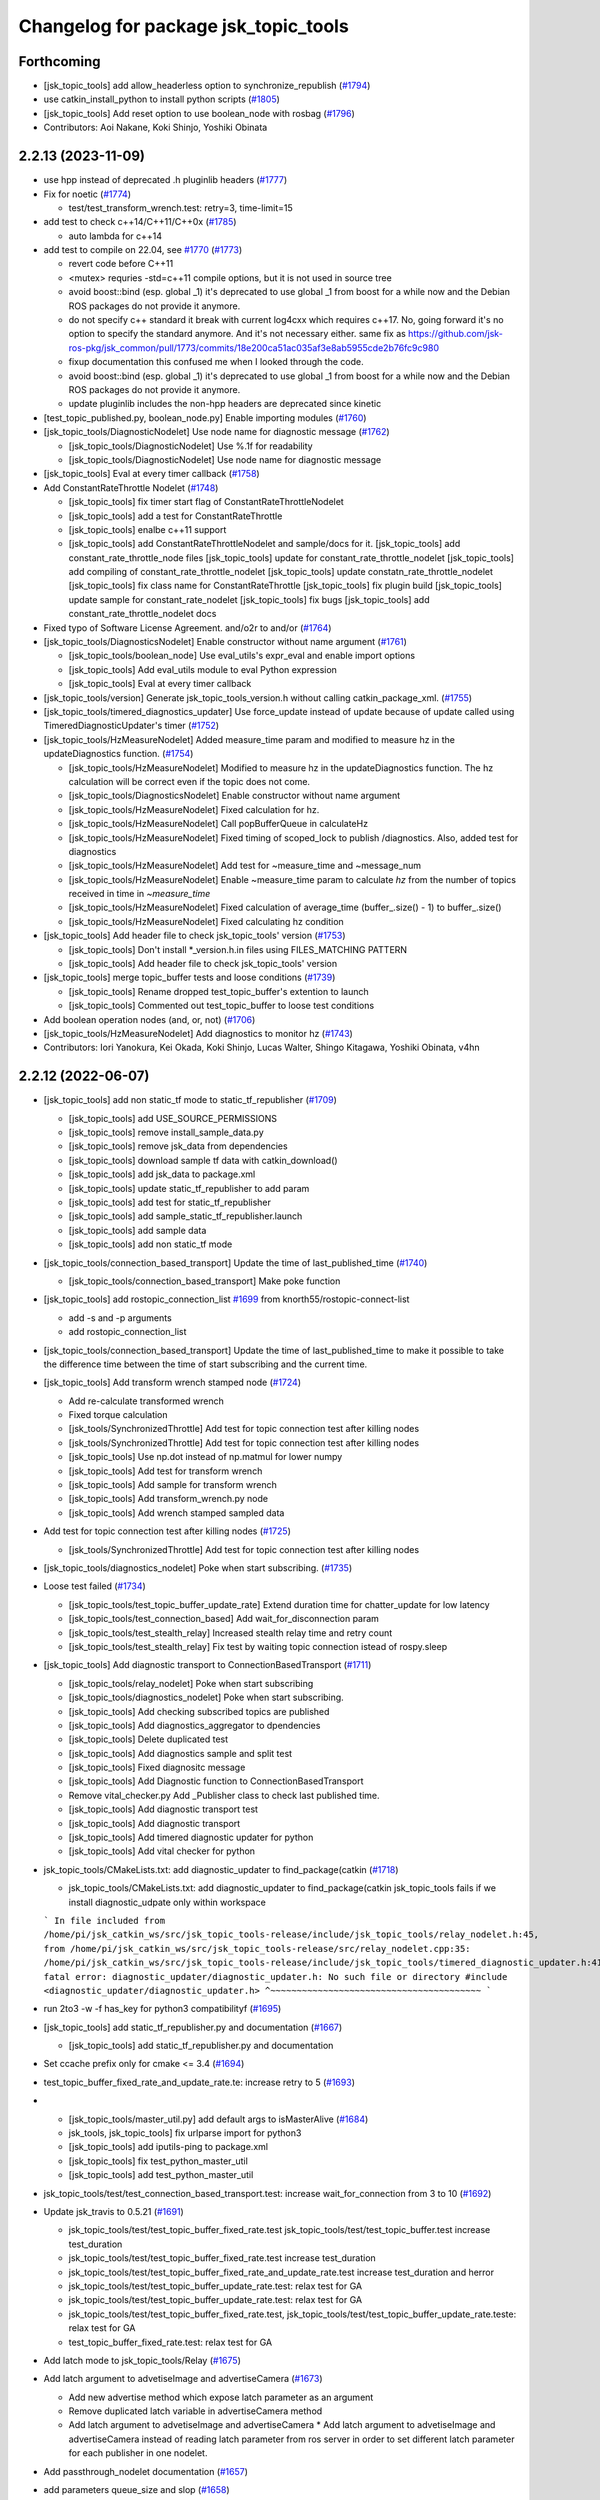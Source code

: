 ^^^^^^^^^^^^^^^^^^^^^^^^^^^^^^^^^^^^^
Changelog for package jsk_topic_tools
^^^^^^^^^^^^^^^^^^^^^^^^^^^^^^^^^^^^^

Forthcoming
-----------
* [jsk_topic_tools] add allow_headerless option to synchronize_republish (`#1794 <https://github.com/jsk-ros-pkg/jsk_common/issues/1794>`_)
* use catkin_install_python to install python scripts (`#1805 <https://github.com/jsk-ros-pkg/jsk_common/issues/1805>`_)
* [jsk_topic_tools] Add reset option to use boolean_node with rosbag (`#1796 <https://github.com/jsk-ros-pkg/jsk_common/issues/1796>`_)

* Contributors: Aoi Nakane, Koki Shinjo, Yoshiki Obinata

2.2.13 (2023-11-09)
-------------------
* use hpp instead of deprecated .h pluginlib headers (`#1777 <https://github.com/jsk-ros-pkg/jsk_common/issues/1777>`_)
* Fix for noetic (`#1774 <https://github.com/jsk-ros-pkg/jsk_common/issues/1774>`_)

  * test/test_transform_wrench.test: retry=3, time-limit=15

* add test to check c++14/C++11/C++0x (`#1785 <https://github.com/jsk-ros-pkg/jsk_common/issues/1785>`_)

  * auto lambda for c++14

* add test to compile on 22.04, see `#1770 <https://github.com/jsk-ros-pkg/jsk_common/issues/1770>`_ (`#1773 <https://github.com/jsk-ros-pkg/jsk_common/issues/1773>`_)

  * revert code before C++11
  * <mutex> requries -std=c++11 compile options, but it is not used in source tree
  * avoid boost::bind (esp. global _1)
    it's deprecated to use global _1 from boost for a while now
    and the Debian ROS packages do not provide it anymore.
  * do not specify c++ standard
    it break with current log4cxx which requires c++17.
    No, going forward it's no option to specify the standard anymore.
    And it's not necessary either.
    same fix as https://github.com/jsk-ros-pkg/jsk_common/pull/1773/commits/18e200ca51ac035af3e8ab5955cde2b76fc9c980
  * fixup documentation
    this confused me when I looked through the code.
  * avoid boost::bind (esp. global _1)
    it's deprecated to use global _1 from boost for a while now
    and the Debian ROS packages do not provide it anymore.
  * update pluginlib includes
    the non-hpp headers are deprecated since kinetic

* [test_topic_published.py, boolean_node.py] Enable importing modules (`#1760 <https://github.com/jsk-ros-pkg/jsk_common/issues/1760>`_)
* [jsk_topic_tools/DiagnosticNodelet] Use node name for diagnostic message (`#1762 <https://github.com/jsk-ros-pkg/jsk_common/issues/1762>`_)

  * [jsk_topic_tools/DiagnosticNodelet] Use %.1f for readability
  * [jsk_topic_tools/DiagnosticNodelet] Use node name for diagnostic message

* [jsk_topic_tools] Eval at every timer callback (`#1758 <https://github.com/jsk-ros-pkg/jsk_common/issues/1758>`_)
* Add ConstantRateThrottle Nodelet (`#1748 <https://github.com/jsk-ros-pkg/jsk_common/issues/1748>`_)

  * [jsk_topic_tools] fix timer start flag of ConstantRateThrottleNodelet
  * [jsk_topic_tools] add a test for ConstantRateThrottle
  * [jsk_topic_tools] enalbe c++11 support
  * [jsk_topic_tools] add ConstantRateThrottleNodelet and sample/docs for it.
    [jsk_topic_tools] add constant_rate_throttle_node files
    [jsk_topic_tools] update for constant_rate_throttle_nodelet
    [jsk_topic_tools] add compiling of constant_rate_throttle_nodelet
    [jsk_topic_tools] update constatn_rate_throttle_nodelet
    [jsk_topic_tools] fix class name for ConstantRateThrottle
    [jsk_topic_tools] fix plugin build
    [jsk_topic_tools] update sample for constant_rate_nodelet
    [jsk_topic_tools] fix bugs
    [jsk_topic_tools] add constant_rate_throttle_nodelet docs

* Fixed typo of Software License Agreement. and/o2r to and/or (`#1764 <https://github.com/jsk-ros-pkg/jsk_common/issues/1764>`_)
* [jsk_topic_tools/DiagnosticsNodelet] Enable constructor without name argument (`#1761 <https://github.com/jsk-ros-pkg/jsk_common/issues/1761>`_)

  * [jsk_topic_tools/boolean_node] Use eval_utils's expr_eval and enable import options
  * [jsk_topic_tools] Add eval_utils module to eval Python expression
  * [jsk_topic_tools] Eval at every timer callback

* [jsk_topic_tools/version] Generate jsk_topic_tools_version.h without calling catkin_package_xml. (`#1755 <https://github.com/jsk-ros-pkg/jsk_common/issues/1755>`_)
* [jsk_topic_tools/timered_diagnostics_updater] Use force_update instead of update because of update called using TimeredDiagnosticUpdater's timer (`#1752 <https://github.com/jsk-ros-pkg/jsk_common/issues/1752>`_)

* [jsk_topic_tools/HzMeasureNodelet] Added measure_time param and modified to measure hz in the updateDiagnostics function. (`#1754 <https://github.com/jsk-ros-pkg/jsk_common/issues/1754>`_)

  * [jsk_topic_tools/HzMeasureNodelet] Modified to measure hz in the updateDiagnostics function.
    The hz calculation will be correct even if the topic does not come.
  * [jsk_topic_tools/DiagnosticsNodelet] Enable constructor without name argument
  * [jsk_topic_tools/HzMeasureNodelet] Fixed calculation for hz.
  * [jsk_topic_tools/HzMeasureNodelet] Call popBufferQueue in calculateHz
  * [jsk_topic_tools/HzMeasureNodelet] Fixed timing of scoped_lock to publish /diagnostics. Also, added test for diagnostics
  * [jsk_topic_tools/HzMeasureNodelet] Add test for ~measure_time and ~message_num
  * [jsk_topic_tools/HzMeasureNodelet] Enable ~measure_time param to calculate `hz` from the number of topics received in time in `~measure_time`
  * [jsk_topic_tools/HzMeasureNodelet] Fixed calculation of average_time (buffer\_.size() - 1) to buffer\_.size()
  * [jsk_topic_tools/HzMeasureNodelet] Fixed calculating hz condition

* [jsk_topic_tools] Add header file to check jsk_topic_tools' version (`#1753 <https://github.com/jsk-ros-pkg/jsk_common/issues/1753>`_)

  * [jsk_topic_tools] Don't install *_version.h.in files using FILES_MATCHING PATTERN
  * [jsk_topic_tools] Add header file to check jsk_topic_tools' version

* [jsk_topic_tools] merge topic_buffer tests and loose conditions (`#1739 <https://github.com/jsk-ros-pkg/jsk_common/issues/1739>`_)

  * [jsk_topic_tools] Rename dropped test_topic_buffer's extention to launch
  * [jsk_topic_tools] Commented out test_topic_buffer to loose test conditions

* Add boolean operation nodes (and, or, not) (`#1706 <https://github.com/jsk-ros-pkg/jsk_common/issues/1706>`_)
* [jsk_topic_tools/HzMeasureNodelet] Add diagnostics to monitor hz (`#1743 <https://github.com/jsk-ros-pkg/jsk_common/issues/1743>`_)

* Contributors: Iori Yanokura, Kei Okada, Koki Shinjo, Lucas Walter, Shingo Kitagawa, Yoshiki Obinata, v4hn

2.2.12 (2022-06-07)
-------------------
* [jsk_topic_tools] add non static_tf mode to static_tf_republisher (`#1709 <https://github.com/jsk-ros-pkg/jsk_common/issues/1709>`_)

  * [jsk_topic_tools] add USE_SOURCE_PERMISSIONS
  * [jsk_topic_tools] remove install_sample_data.py
  * [jsk_topic_tools] remove jsk_data from dependencies
  * [jsk_topic_tools] download sample tf data with catkin_download()
  * [jsk_topic_tools] add jsk_data to package.xml
  * [jsk_topic_tools] update static_tf_republisher to add param
  * [jsk_topic_tools] add test for static_tf_republisher
  * [jsk_topic_tools] add sample_static_tf_republisher.launch
  * [jsk_topic_tools] add sample data
  * [jsk_topic_tools] add non static_tf mode

* [jsk_topic_tools/connection_based_transport] Update the time of last_published_time (`#1740 <https://github.com/jsk-ros-pkg/jsk_common/issues/1740>`_)

  * [jsk_topic_tools/connection_based_transport] Make poke function

* [jsk_topic_tools] add rostopic_connection_list `#1699 <https://github.com/jsk-ros-pkg/jsk_common/issues/1699>`_ from knorth55/rostopic-connect-list

  * add -s and -p arguments
  * add rostopic_connection_list

* [jsk_topic_tools/connection_based_transport] Update the time of last_published_time to make it possible to take the difference time between the time of start subscribing and the current time.

* [jsk_topic_tools] Add transform wrench stamped node (`#1724 <https://github.com/jsk-ros-pkg/jsk_common/issues/1724>`_)

  * Add re-calculate transformed wrench
  * Fixed torque calculation
  * [jsk_tools/SynchronizedThrottle] Add test for topic connection test after killing nodes
  * [jsk_tools/SynchronizedThrottle] Add test for topic connection test after killing nodes
  * [jsk_topic_tools] Use np.dot instead of np.matmul for lower numpy
  * [jsk_topic_tools] Add test for transform wrench
  * [jsk_topic_tools] Add sample for transform wrench
  * [jsk_topic_tools] Add transform_wrench.py node
  * [jsk_topic_tools] Add wrench stamped sampled data

* Add test for topic connection test after killing nodes (`#1725 <https://github.com/jsk-ros-pkg/jsk_common/issues/1725>`_)

  * [jsk_tools/SynchronizedThrottle] Add test for topic connection test after killing nodes

* [jsk_topic_tools/diagnostics_nodelet] Poke when start subscribing. (`#1735 <https://github.com/jsk-ros-pkg/jsk_common/issues/1735>`_)

* Loose test failed (`#1734 <https://github.com/jsk-ros-pkg/jsk_common/issues/1734>`_)

  * [jsk_topic_tools/test_topic_buffer_update_rate] Extend duration time for chatter_update for low latency
  * [jsk_topic_tools/test_connection_based] Add wait_for_disconnection param
  * [jsk_topic_tools/test_stealth_relay] Increased stealth relay time and retry count
  * [jsk_topic_tools/test_stealth_relay] Fix test by waiting topic connection istead of rospy.sleep

* [jsk_topic_tools] Add diagnostic transport to ConnectionBasedTransport (`#1711 <https://github.com/jsk-ros-pkg/jsk_common/issues/1711>`_)

  * [jsk_topic_tools/relay_nodelet] Poke when start subscribing
  * [jsk_topic_tools/diagnostics_nodelet] Poke when start subscribing.
  * [jsk_topic_tools] Add checking subscribed topics are published
  * [jsk_topic_tools] Add diagnostics_aggregator to dpendencies
  * [jsk_topic_tools] Delete duplicated test
  * [jsk_topic_tools] Add diagnostics sample and split test
  * [jsk_topic_tools] Fixed diagnositc message
  * [jsk_topic_tools] Add Diagnostic function to  ConnectionBasedTransport
  * Remove vital_checker.py Add _Publisher class to check last published time.
  * [jsk_topic_tools] Add diagnostic transport test
  * [jsk_topic_tools] Add diagnostic transport
  * [jsk_topic_tools] Add timered diagnostic updater for python
  * [jsk_topic_tools] Add vital checker for python

* jsk_topic_tools/CMakeLists.txt: add diagnostic_updater to find_package(catkin (`#1718 <https://github.com/jsk-ros-pkg/jsk_common/issues/1718>`_)

  * jsk_topic_tools/CMakeLists.txt: add diagnostic_updater to find_package(catkin
    jsk_topic_tools fails if we install diagnostic_udpate only within workspace
  ```
  In file included from /home/pi/jsk_catkin_ws/src/jsk_topic_tools-release/include/jsk_topic_tools/relay_nodelet.h:45,
  from /home/pi/jsk_catkin_ws/src/jsk_topic_tools-release/src/relay_nodelet.cpp:35:
  /home/pi/jsk_catkin_ws/src/jsk_topic_tools-release/include/jsk_topic_tools/timered_diagnostic_updater.h:41:10: fatal error: diagnostic_updater/diagnostic_updater.h: No such file or directory
  #include <diagnostic_updater/diagnostic_updater.h>
  ^~~~~~~~~~~~~~~~~~~~~~~~~~~~~~~~~~~~~~~~~
  ```

* run 2to3 -w -f has_key for python3 compatibilityf (`#1695 <https://github.com/jsk-ros-pkg/jsk_common/issues/1695>`_)

* [jsk_topic_tools] add static_tf_republisher.py and documentation (`#1667 <https://github.com/jsk-ros-pkg/jsk_common/issues/1667>`_)

  * [jsk_topic_tools] add static_tf_republisher.py and documentation

* Set ccache prefix only for cmake <= 3.4 (`#1694 <https://github.com/jsk-ros-pkg/jsk_common/issues/1694>`_)
* test_topic_buffer_fixed_rate_and_update_rate.te: increase retry to 5 (`#1693 <https://github.com/jsk-ros-pkg/jsk_common/issues/1693>`_)
* * [jsk_topic_tools/master_util.py] add default args to isMasterAlive (`#1684 <https://github.com/jsk-ros-pkg/jsk_common/issues/1684>`_)

  * jsk_tools, jsk_topic_tools] fix urlparse import for python3
  * [jsk_topic_tools] add iputils-ping to package.xml
  * [jsk_topic_tools] fix test_python_master_util
  * [jsk_topic_tools] add test_python_master_util

* jsk_topic_tools/test/test_connection_based_transport.test: increase wait_for_connection from 3 to 10 (`#1692 <https://github.com/jsk-ros-pkg/jsk_common/issues/1692>`_)

* Update jsk_travis to 0.5.21 (`#1691 <https://github.com/jsk-ros-pkg/jsk_common/issues/1691>`_)

  * jsk_topic_tools/test/test_topic_buffer_fixed_rate.test jsk_topic_tools/test/test_topic_buffer.test increase test_duration
  * jsk_topic_tools/test/test_topic_buffer_fixed_rate.test increase test_duration
  * jsk_topic_tools/test/test_topic_buffer_fixed_rate_and_update_rate.test increase test_duration and herror
  * jsk_topic_tools/test/test_topic_buffer_update_rate.test: relax test for GA
  * jsk_topic_tools/test/test_topic_buffer_update_rate.test: relax test for GA
  * jsk_topic_tools/test/test_topic_buffer_fixed_rate.test, jsk_topic_tools/test/test_topic_buffer_update_rate.teste: relax test for GA
  * test_topic_buffer_fixed_rate.test: relax test for GA

* Add latch mode to jsk_topic_tools/Relay (`#1675 <https://github.com/jsk-ros-pkg/jsk_common/issues/1675>`_)

* Add latch argument to advetiseImage and advertiseCamera (`#1673 <https://github.com/jsk-ros-pkg/jsk_common/issues/1673>`_)

  * Add new advertise method which expose latch parameter as an argument
  * Remove duplicated latch variable in advertiseCamera method
  * Add latch argument to advetiseImage and advertiseCamera
    * Add latch argument to advetiseImage and advertiseCamera instead of
    reading latch parameter from ros server in order to set different latch
    parameter for each publisher in one nodelet.

* Add passthrough_nodelet documentation (`#1657 <https://github.com/jsk-ros-pkg/jsk_common/issues/1657>`_)
* add parameters queue_size and slop (`#1658 <https://github.com/jsk-ros-pkg/jsk_common/issues/1658>`_)
* check nodelet version with NODELET_VERSION_MINIMUM (`#1665 <https://github.com/jsk-ros-pkg/jsk_common/issues/1665>`_)

  * return true for warnNoRemap if nodelet<1.9.11
  * add warnNoRemap function
  * remove version_gte for nodelet
  * just do not load nodelet getRemappings
  * add nodelet_version.h

* Contributors: Iori Yanokura, Kei Okada, Kentaro Wada, Koki Shinjo, Miyabi Tanemoto, Naoki Hiraoka, Naoya Yamaguchi, Ryohei Ueda, Shingo Kitagawa, Yuki Furuta

2.2.11 (2020-07-10)
-------------------
* [jsk_topic_tools] check nodelet version>=1.9.10 (`#1647 <https://github.com/jsk-ros-pkg/jsk_common/issues/1647>`_)
* [jsk_topic_tools/scripts/pose_stamped_publisher.py] fix orientation bug (`#1649 <https://github.com/jsk-ros-pkg/jsk_common/issues/1649>`_)
* Fix for noetic build (`#1648 <https://github.com/jsk-ros-pkg/jsk_common/issues/1648>`_)

  * fix for python3, except, print ....
  * fix print(), Exception as e for python3
  * fox for boost 1.67 (20.04)
  * migrate to noetic with ROS_PYTHON_VERSION=2/3, use multiple ROS distro strategy http://wiki.ros.org/noetic/Migration
  * upgrade package.xml to format=3

* call ros::param::get before set not to overwrite (`#1643 <https://github.com/jsk-ros-pkg/jsk_common/issues/1643>`_)

  * run test_standalone_complexed_nodelet.test
  * add test code for standalone_complexed_nodelet
  * call ros::param::get before set not to overwrite

* [jsk_topic_tools/SynchronizedThrottle] Reset sync policy in destructor (`#1640 <https://github.com/jsk-ros-pkg/jsk_common/issues/1640>`_)

* [jsk_topic_tools] import _pickle as pickle for python3 (`#1636 <https://github.com/jsk-ros-pkg/jsk_common/issues/1636>`_)

  * add comment in log_utils
  * import _pickle as pickle for python3, cpickle is no more used in python3

* add SoundRequest.volume for kinetic (`#1635 <https://github.com/jsk-ros-pkg/jsk_common/issues/1635>`_)
* Create tf.TransformListener before run timerf( `#1634 <https://github.com/jsk-ros-pkg/jsk_common/issues/1634>`_)

  * Assign listener varaible before run timer and the callback in order, not to lookup listener variable before it is assigned.

* [jsk_tools] Add --ping-trials option to roscore_regardless.pyf( `#1632 <https://github.com/jsk-ros-pkg/jsk_common/issues/1632>`_)

  * Sometimes ping is not stable. `--ping-trials` option enables roscore_regardless.py to verify host computer of rosmaster is alive by multi-times ping commands.

* [deprecated_relay] print warning message only when relayed topic is subscribed (`#1624 <https://github.com/jsk-ros-pkg/jsk_common/issues/1624>`_)

  * print warn only when the msg is subscribed
  * print warn only once in starting

* [jsk_tools] Add --timeout option to roscore_regardless.py (`#1622 <https://github.com/jsk-ros-pkg/jsk_common/issues/1622>`_)
* standalone_complexed_nodelet: add `params` key for each nodelet (`#1614 <https://github.com/jsk-ros-pkg/jsk_common/issues/1614>`_)

  * Add --timeout option to change timeout duration of ping command towards rosmaster computer.
  * --timeout option defaults to 10 seconds.

* jsk_nodelet: fix overwritting find_package(boost) (`#1618 <https://github.com/jsk-ros-pkg/jsk_common/issues/1618>`_)
* synchronized_throttle: add some more infos (`#1615 <https://github.com/jsk-ros-pkg/jsk_common/issues/1615>`_)
* stealth_relay_nodelet: fix error double free or corruption (fasttop) (`#1613 <https://github.com/jsk-ros-pkg/jsk_common/issues/1613>`_)

  * update standalone_complexed_nodelet sample launch
  * standalone_complexed_ndoelet: support params tag

* Contributors: Furushchev, Kei Okada, Ryo Koyama, Ryohei Ueda, Shingo Kitagawa, Yuki Furuta, Iory Yanokura

2.2.10 (2018-11-03)
-------------------

2.2.9 (2018-11-02)
------------------

2.2.8 (2018-11-01)
------------------
* Fix to install 'scripts' directory (`#1604 <https://github.com/jsk-ros-pkg/jsk_common/issues/1604>`_)
* Add reset to Timer in ConnectionBasedTransport (`#1597 <https://github.com/jsk-ros-pkg/jsk_common/issues/1597>`_)
  * Check if >=kinetic to pass reset arg to Timer

* Add test for data_collection_server (`#1599 <https://github.com/jsk-ros-pkg/jsk_common/issues/1599>`_)
  * Stop using cv2 in static_image_publisher.py
    To fix
    https://github.com/jsk-ros-pkg/jsk_common/pull/1599#issuecomment-417908500
  * Add reset to Timer in ConnectionBasedTransport
    To fix below:
    ```
  [ERROR] [1535796247.786932, 1535792085.063646]: [/get_heightmap] [sleep] ROS time moved backwards: 1.407559397s
  Exception in thread Thread-4:
  Traceback (most recent call last):
  File "/usr/lib/python2.7/threading.py", line 801, in __bootstrap_inner
  self.run()
  File "/opt/ros/kinetic/lib/python2.7/dist-packages/rospy/timer.py", line 226, in run
  r.sleep()
  File "/opt/ros/kinetic/lib/python2.7/dist-packages/rospy/timer.py", line 103, in sleep
  sleep(self._remaining(curr_time))
  File "/opt/ros/kinetic/lib/python2.7/dist-packages/rospy/timer.py", line 164, in sleep
  raise rospy.exceptions.ROSTimeMovedBackwardsException(time_jump)
  ROSTimeMovedBackwardsException: ROS time moved backwards
  Exception in thread Thread-4:
  Traceback (most recent call last):
  File "/usr/lib/python2.7/threading.py", line 801, in __bootstrap_inner
  self.run()
  File "/opt/ros/kinetic/lib/python2.7/dist-packages/rospy/timer.py", line 226, in run
  r.sleep()
  File "/opt/ros/kinetic/lib/python2.7/dist-packages/rospy/timer.py", line 103, in sleep
  sleep(self._remaining(curr_time))
  File "/opt/ros/kinetic/lib/python2.7/dist-packages/rospy/timer.py", line 164, in sleep
  raise rospy.exceptions.ROSTimeMovedBackwardsException(time_jump)
  ROSTimeMovedBackwardsException: ROS time moved backwards
  ^C[image_view-9] killing on exit
  [tile_image-8] killing on exit
  [get_heightmap/output/depth_view-7] killing on exit
  [get_heightmap-6] killing on exit
  [heightmap_frame_publisher-5] killing on exit
  [bbox_to_tf-4] killing on exit
  [bbox_array_to_bbox-3] killing on exit
  [rosbag_play-2] killing on exit
  [rosout-1] killing on exit
  [master] killing on exit
  shutting down processing monitor...
  ... shutting down processing monitor complete
  done
    ```
* [jsk_topic_tools] Fixed use_warn option (`#1592 <https://github.com/jsk-ros-pkg/jsk_common/issues/1592>`_)
* use PROJECT_NAME instad of __NODENAME_PREFIX (RANDOM) (`#1591 <https://github.com/jsk-ros-pkg/jsk_common/issues/1591>`_)
  * https://github.com/jsk-ros-pkg/jsk_common/pull/1586/files#r207146300
* jsk_topic_tools/cmake/nodelet.cmake: add random prefix before _single  (``#1586 <https://github.com/jsk-ros-pkg/jsk_common/issues/1586>`_)
* Contributors: Kei Okada, Kentaro Wada, Yohei Kakiuchi, Yuto Uchimi, Iori Yanokura

2.2.7 (2018-06-27)
------------------
* Add warnNoRemap to ConnectionBasedNodelet (`#1538 <https://github.com/jsk-ros-pkg/jsk_common/issues/1538>`_)
  * add version_gte 1.9.11 for nodelet
* jsk_topic_tools: add option to display diagnostic messages on warning level (`#1585 <https://github.com/jsk-ros-pkg/jsk_common/issues/1585>`_)
  * jsk_topic_tools: add option to set diangostic level
    jsk_topic_tools: update doc for jsk_topic_tools nodelet classes
* Add #include <boost/format.hpp> (`#1584 <https://github.com/jsk-ros-pkg/jsk_common/issues/1584>`_)
* jsk_topic_tools: add synchronized_throttle (`#1579 <https://github.com/jsk-ros-pkg/jsk_common/issues/1579>`_)
  * jsk_topic_tools: add synchronized_throttle
  * Add warnNoRemap to ConnectionBasedNodelet
* Fix roscore regardless (`#1576 <https://github.com/jsk-ros-pkg/jsk_common/issues/1576>`_)
  * jsk_topic_tools: fix isMasterAlive to work
* Contributors: Yuki Furuta, Kentaro Wada, Laurenz

2.2.6 (2018-01-05)
------------------
* jsk_topic_tools: stealth_relay_nodelet: support MessageEvent (`#1572 <https://github.com/jsk-ros-pkg/jsk_common/issues/1572>`_)
* jsk_topic_tools: stealth_relay add options as dynamic_reconfigure (`#1568 <https://github.com/jsk-ros-pkg/jsk_common/issues/1568>`_)
  * jsk_topic_tools: test_stealth_relay: disable updating dynamic reconfigure
  * jsk_topic_tools: test_stealth_relay: update timeout
  * jsk_topic_tools: stealth_relay: add deprecation warning
  * jsk_topic_tools: add options as dynamic_reconfigure

* jsk_topic_tools: connection_based_nodelet: fix typo in advertiseCamera (`#1558 <https://github.com/jsk-ros-pkg/jsk_common/issues/1558>`_)
* jsk_topic_tools: add stealth_relay for silently subscribing topic (`#1544 <https://github.com/jsk-ros-pkg/jsk_common/issues/1544>`_)
* Validate implementation of child class of ConnectionBasedTransport (`#1556 <https://github.com/jsk-ros-pkg/jsk_common/issues/1556>`_)
  * Check if publishers exist to avoid implementation failures
  * Use ABCMeta to avoid unexpected usage of ConnectionBasedTransport
    Someone use this class without any subscriptions,
    and in that case this class should not be used in general.
* Contributors: Kei Okada, Kentaro Wada, Yuki Furuta

2.2.5 (2017-06-19)
------------------

2.2.4 (2017-06-14)
------------------
* [jsk_topic_tools][LightweightThrottle] dynamic change update_rate (`#1514 <https://github.com/jsk-ros-pkg/jsk_common/pull/1514>`_)
  *  [jsk_topic_tools][lightweight_throttle] support jump back in time

* [jsk_topic_tools][connection_based_nodelet] add isSubscribed method (`#1523 <https://github.com/jsk-ros-pkg/jsk_common/pull/1523>`_)
* Test disconnection in test_connection.py (`#1520 <https://github.com/jsk-ros-pkg/jsk_common/pull/1520>`_)
  - modified:   test/test_connection.py
  - https://github.com/jsk-ros-pkg/jsk_common/pull/1520#issuecomment-298151270
* [jsk_topic_tools][connection_based_nodelet] warn if onInitPostProcess is not called (`#1513 <https://github.com/jsk-ros-pkg/jsk_common/pull/1513>`_)
* Contributors: Kentaro Wada, Yuki Furuta

2.2.3 (2017-03-23)
------------------
* jsk_topic_tools/scripts/tf_to_transform.py: Use different value for duration and rate in tf_to_transform.py (`#1509 <https://github.com/jsk-ros-pkg/jsk_common/issues/1509>`_)
  * Rate can be 50 - 100 for example, but duration should be ~1 [s] even
    so. In previous implementation, the duration will be 1/100 - 1/50 [s]
    and it is too small to resolve tf.
  * Fix for flake8
* Contributors: Kentaro Wada

2.2.2 (2016-12-30)
------------------

2.2.1 (2016-12-13)
------------------
* add tf_to_transform node (`#1482 <https://github.com/jsk-ros-pkg/jsk_common/issues/1482>`_)
* Contributors: Shingo Kitagawa

2.2.0 (2016-10-28)
------------------
* include/jsk_topic_tools/log_utils.h : JSK_ROS_XXX logging macros are not necessary just recently. Its feature is already covered by ROSCONSOLE_FORMAT environmental variable. http://wiki.ros.org/rosconsole#Console_Output_Formatting  (`#1461 <https://github.com/jsk-ros-pkg/jsk_common/issues/1461>`_)

  * Stop using deprecated jsk_topic_tools/log_utils.h (`#1470 <https://github.com/jsk-ros-pkg/jsk_common/issues/1470>`_)
    see
    - https://github.com/jsk-ros-pkg/jsk_common/pull/1462
    - https://github.com/jsk-ros-pkg/jsk_common/issues/1461
  * Fix too many warnings about JSK_ROS_XXX (`#1468 <https://github.com/jsk-ros-pkg/jsk_common/issues/1468>`_)
  * [jsk_topic_tools] Deprecate JSK log macros and show warning (`#1462 <https://github.com/jsk-ros-pkg/jsk_common/issues/1462>`_)
    * feedback: Use ROS_WARN
    * Deprecate JSK log macros and show warning
     See https://github.com/jsk-ros-pkg/jsk_common/issues/1461

* [jsk_topic_tools/scripts/tf_to_pose.py] add rate param. (`#1457 <https://github.com/jsk-ros-pkg/jsk_common/issues/1457>`_)

* Contributors: Kentaro Wada, Masaki Murooka

2.1.2 (2016-09-14)
------------------

2.1.1 (2016-09-07)
------------------
* Fix missing installation of jsk_topic_tools_test_nodelet.xml
* Contributors: Kentaro Wada

2.1.0 (2016-09-06)
------------------
* [synchronize_republish.py] Republish after approximate synchronization (`#1443 <https://github.com/jsk-ros-pkg/jsk_common/issues/1443>`_)

  * Add sample for synchronize_republish.py
  * Add script to publish statid image for sample/testing
  * Republish after approxiamte synchronization
  * Refactor synchrnoze_republish.py (making it pythonic)

* Refactor CMake files (`#1447 <https://github.com/jsk-ros-pkg/jsk_common/issues/1447>`_)

  * Use project exported library for linking target library
  * Add ::test namespace to avoid conflicts of nodelet class name
  * Rename to have log_utils in the filename
  * Nodelet should be have suffix of _nodelet

* add JSK_NODELET_LOG_THROTTLE (`#1446 <https://github.com/jsk-ros-pkg/jsk_common/issues/1446>`_)

  * [jsk_topic_tools] add test for JSK_NODELET_LOG
  * [jsk_topic_tools/src/log_utils.h] add THROTTLE to JSK_NODELET_LOG

* Contributors: Kei Okada, Kentaro Wada, Yuki Furuta

2.0.17 (2016-07-21)
-------------------
* Add JSK_ROS_XXX_THROTTLE, JSK_ROS_XXX_STREAM_THROTTLE
* Contributors: Kentaro Wada

2.0.16 (2016-06-19)
-------------------
* Fix unreasonable test name of test_log_utils.cpp
* Add test for getFunctionName
* Use JSK_NODELET_WARN in connection_based_nodelet
* Show only func name in JSK_XXX log utils
* Contributors: Kentaro Wada

2.0.15 (2016-06-13)
-------------------
* add parameter for selecting MultiThread callback or SingleThread callback
* Test LoggingThrottle
* Implement logXXX_throttle
* Support async in is_synchronized
* Install only usable *.test files
* Test and documentize tf_to_pose.py
* Transform tf to pose and publish it
* Contributors: Kentaro Wada, Yohei Kakiuchi

2.0.14 (2016-05-14)
-------------------
* Show node name and func name by log_utils
* Contributors: Kentaro Wada

2.0.13 (2016-04-29)
-------------------

2.0.12 (2016-04-18)
-------------------
* Set flag of subscribed even when always_subscribe
  Modified:
  - jsk_topic_tools/src/connection_based_nodelet.cpp
* Show test condition for 'scripts/is_synchronized'
* Support timeout and exit fastly
* Add method of wait_for_sync in 'scripts/is_synchronized'
* Set queue_size as 100
* Fix unregistering of the subscribers
* Exit with exit code to represent the synchronization
* Use rostime to check synchronization
* Contributors: Kentaro Wada

2.0.11 (2016-03-20)
-------------------
* [jsk_topic_tools] Set property is_initialized
  Modified:
  - jsk_topic_tools/src/jsk_topic_tools/transport.py
* Contributors: Kentaro Wada

2.0.10 (2016-02-13)
-------------------
* [jsk_topic_tools] Fix topic to advertise by advertiseImage and advertiseCamera
* Support jsk_tilt_laser and jsk_topic_tools on OS X
* [jsk_topic_tools] Find Boost with quiet option always in order
  to avoid link error with boost programs options.
* [jsk_topic_tools] Add script to synchronize timestamp of topics
  and republish them for visualization
* [jsk_topic_tools/scripts/bag2csv.py] support flatten option in bag2csv.
* [jsk_topic_tools] Return to avoid segfault when --inout opt
  Modified:
  - jsk_topic_tools/cmake/single_nodelet_exec.cpp.in
* [jsk_topic_tools] Add symlink to doc
* [jsk_topic_tools] Add tool to check synchronized topics
  Added:
  - jsk_topic_tools/scripts/is_synchronized.py
* [jsk_topic_tools] Stop using roslint as test
  Need https://github.com/jsk-ros-pkg/jsk_travis/pull/219
  Modified:
  jsk_topic_tools/CMakeLists.txt
* Update maintainer of jsk_network_tools and jsk_topic_tools
* Contributors: Kentaro Wada, Masaki Murooka, Ryohei Ueda

2.0.9 (2015-12-14)
------------------
* [jsk_topic_tools] Fix typo: test -> text in rosping_existence.py
* [jsk_topic_tools] Stop using enum34 and use just int
* [jsk_topic_tools/rosping_existence] Add ~speak_text parameter to customization
* [jsk_topic_tools/log_utils] Fix include guard.
  Define warnNoRemap in include guard section.
* [jsk_topic_tools] Find Boost_LIBRARIES once nodelet.cmake
* Contributors: Kentaro Wada, Ryohei Ueda

2.0.8 (2015-12-07)
------------------
* [jsk_topic_tools] Add roslint_cpp for src/log_utils.cpp
* [jsk_topic_tools] Add roslint_python
* [jsk_topic_tools] Refactor CMakeLists.txt by moving rostest find_package
* [jsk_topic_tools] Fix for pep8
* [jsk_topic_tools/ConnectionBasedNodelet] Support image_transport.
  Add advertiseImage and advertiseCamera.
  closes `#1198 <https://github.com/jsk-ros-pkg/jsk_common/issues/1198>`_
* Contributors: Kentaro Wada, Ryohei Ueda

2.0.7 (2015-12-05)
------------------
* Use ccache if installed to make it fast to generate obj file
* [jsk_topic_tools] Fix linking for boost_program_options
* [jsk_topic_tools] Add sample launch file for standalone_complexed_nodelet
* [jsk_topic_tools] Show input/output topics with --inout opt
* Contributors: Kentaro Wada, Ryohei Ueda

2.0.6 (2015-12-02)
------------------

2.0.5 (2015-11-30)
------------------
* [jsk_topic_tools] Rename _util.py -> _utils.py
* [jsk_topic_tools] Also fix import in test_name_util.py: name_util -> name_utils
* [jsk_topic_tools] Fix renamed module import in log_utils: name_util -> name_utils
* Contributors: Iori Kumagai, Kentaro Wada, Yuto Inagaki

2.0.4 (2015-11-25)
------------------
* [jsk_topic_tools] test related things in CATKIN_ENABLE_TESTING block
* [jsk_topic_tools] Test warnNoRemap  Closes `jsk-ros-pkg/jsk_recognition#1322 <https://github.com/jsk-ros-pkg/jsk_recognition/issues/1322>`_
* [jsk_topic_tools/rosping_existence] Speak dead nodes
* Use gcc -z defs to check undefined symbols in shared objects  Related to https://github.com/jsk-ros-pkg/jsk_recognition/pull/1330
* [jsk_topic_tools] Retry to 3 times
* [jsk_topic_tools] Test rosparam_utils.cpp with gtest
* [jsk_topic_tools] Test warn_no_remap
* [jsk_topic_tools] Test jsk_topic_tools.log_util
* [jsk_topic_tools] Test jsk_topic_tools.name_util
* [jsk_topic_tools] add_library src/log_utils.cpp
* build_depend -> test_depend roscpp_tutorials
* Reasonable connection num for connection_based_nodelet
* [jsk_topic_tools] Use retry for <test> tag
* Refactor test_hz_measure.py as good example
* Refactor test_connection.py as good example
* Refactor: test_block.py as good example
* [jsk_topic_tools] display input/output by --inout
* [jsk_topic_tools] Fix style (indent)
* [jsk_topic_tools] Follow name rule *_utils.py
* [jsk_topic_tools] warnNoRemap for cpp nodes
* Generate Documentation for jsk_topic_tools
* [jsk_topic_tools] Function to warn with no remappings
* [jsk_topic_tools] Correctly return instance
* [jsk_topic_tools] Retry test max to 3 times
* [jsk_topic_tools] add topic_statistics.py
* [jsk_topic_tools] Correctly unsubscribe with multiple publishers
* [jsk_topic_tools] ``add_rostest`` problem should be fixed in latest catkin For https://github.com/jsk-ros-pkg/jsk_common/pull/1178#issuecomment-147396447
* [jsk_topic_tools] Describe about ~always_subscribe in warning
* [jsk_topic_tools] Add ~always_subscribe param for ConnectionBasedTransport
* [jsk_topic_tools] Correctly set connection status
* [jsk_topic_tools] Add log_utils.py
* [jsk_topic_tools] Add python-enum34 as run_depend
* [jsk_topic_tools] List depends in alphabetical order
* [jsk_topic_tools] Test ConnectionBasedTransport
* [jsk_topic_tools] Test ConnectionBasedNodelet with rostest
* [jsk_topic_tools] Rename to test_connection_based_nodelet.test
* [jsk_topic_tools] Python ConnectionBasedTransport
* [jsk_topic_tools] Utility to publish PoseStamped with given static transformation
* [jsk_topic_tools/ConnectionBasedNodelet] Read `verbose_connection` as well as `~verbose_connection`
* [jsk_topic_tools/ConnectionBasedNodelet] `~verbose_connection` parameter to print verbose messages about connection
* [jsk_topic_tools] Ros error for rosparam type conversion
* [jsk_topic_tools] Warn when no connection in a few sec Closes `#1132 <https://github.com/jsk-ros-pkg/jsk_common/issues/1132>`_  The warning message should be write with ROS_INFO,  for no many warning when running with roslaunch.
* [jsk_topic_tools] Supress output messages from testing
* [jsk_topic_tools] Depends on roscpp and rostime explicitly
* [jsk_topic_tools] Faster implementation of test_topic_compare.py by removing magic sleep
* [jsk_topic_tools/ConnectionBasedNodelet] Add latch option to advertise template method
* [jsk_topic_tools/LightweightThrottle] Clean-up codes and added some comments
* [jsk_topic_tools] Add readme about standalone_complexed_nodelet
* [jsk_topic_tools] check /run_id param to know roscore is restarted or not
* [jsk_topic_tools/standalone_complexed_nodelet] Fix handling of reampping name resolvance
* [jsk_topic_tools] Add space after [functionname]
* Contributors: Yuki Furuta, Kei Okada, Kentaro Wada, Ryohei Ueda

2.0.3 (2015-07-24)
------------------
* [jsk_topic_tools] Install missing executables
* [jsk_topic_tools/standalone_complexed_nodelet] Support if and unless
  fields and read parameter from ~nodelet_%lu as well as ~nodelet
* [jsk_topic_tools] Introduce new nodelet manager called
  standalone_complexed_nodelet.
  It reads nodelet clients from rosparam and launch them. It is a general
  model for nodelet like stereo_image_proc. It does not need different
  processes for manager/clients
* [jsk_topic_tools] Make advertise template method critical section in
  order to avoid race condition between advertise and connectionCallback
* [jsk_topic_tools] Add StringRelay nodelet to test DiagnosticNodelet class
* Contributors: Ryohei Ueda

2.0.2 (2015-07-07)
------------------
* [jsk_topic_tools] add install config directory
* [jsk_topic_tools] Add number of subscribers to diagnostic information
* [jsk_topic_tools/Relay] Add more readable diagnostic including last time it receives input topic
* [jsk_topic_tools/Relay] Add diagnostic information
* [jsk_topic_tools] Update default diagnostic message to be more useful
* Contributors: Yuki Furuta, Ryohei Ueda

2.0.1 (2015-06-28)
------------------
* [jsk_topic_tools] Add DeprecatedRelay nodelet for deprecated topics
* Contributors: Ryohei Ueda

2.0.0 (2015-06-19)
------------------

1.0.72 (2015-06-07)
-------------------
* [jsk_topic_tools] Add global nodehandle
* Contributors: Kentaro Wada

1.0.71 (2015-05-17)
-------------------
* [jsk_topic_tools] Add ~always_subscribe parameter to ConnectionBasedNodelet
  and DiagnosticNodelet to always subscribe input topics
* Contributors: Ryohei Ueda

1.0.70 (2015-05-08)
-------------------
* [jsk_topic_tools/Passthrough] Add ~request service like Snapshot
* Contributors: Ryohei Ueda

1.0.69 (2015-05-05)
-------------------
* [jsk_topic_tools] Shorter test duration for topic_buffer/hztest_chatter_update
* Contributors: Ryohei Ueda

1.0.68 (2015-05-05)
-------------------
* [jsk_topic_tools] Add log_utils.h to print with __PRETY_FUNCTION__
* Contributors: Ryohei Ueda

1.0.67 (2015-05-03)
-------------------
* [jsk_topic_tools] Do not subscribe input if no need in Passthrough nodelet
* [jsk_topic_tools] Remove non-used TransportHint from relay_nodelet
* Contributors: Ryohei Ueda

1.0.66 (2015-04-03)
-------------------

1.0.65 (2015-04-02)
-------------------

1.0.64 (2015-03-29)
-------------------
* [jsk_topic_tools] Publish timestamp from snapshot as it publishes ~output
* [jsk_topic_tools] Add ~stop service to force to stop publishing messages
* Contributors: Ryohei Ueda

1.0.63 (2015-02-19)
-------------------
* [jsk_topic_tools] Add Passthrough nodelet to relay topics during
  specified duration
* Contributors: Ryohei Ueda

1.0.62 (2015-02-17)
-------------------
* [jsk_topic_tools] Add ~latch option to snapshot nodelet
* Contributors: Ryohei Ueda

1.0.61 (2015-02-11)
-------------------
* [jsk_topic_tools] Fix snapshot to publish first message correctly
* [jsk_topic_tools] Add service interface to change output topic of relay node
* anonymous node
* add flatten mode for array type message
* remove space after ,
* add argument exception handler
* add csv exporter for rosbag
* Contributors: Yuki Furuta, Ryohei Ueda

1.0.60 (2015-02-03)
-------------------
* [jsk_topic_tools] add std_srvs

1.0.59 (2015-02-03)
-------------------
* [jsk_topic_tools] Add document about nodelet utility classes
* [jsk_topic_tools] Fix license: WillowGarage -> JSK Lab
* [jsk_topic_tools] Add documentation about color_utils.h
* Remove rosbuild files
* [jsk_topic_tools] Return true in service callback of snapshot nodelet
* [jsk_topci_tools] Fix heatColor function to return std_msgs::ColorRGBA
* [jsk_topic_tools] Add new utility to take snapshot of topic
* Contributors: Ryohei Ueda

1.0.58 (2015-01-07)
-------------------
* [jsk_topic_tools] Indigo test seems to be broken,
  so skip testing on indigo
* [jsk_topic_tools] Do not implement updateDiagnostic
  as pure virtual method
* Reuse isMasterAlive function across scripts which
  want to check master state
* Contributors: Ryohei Ueda

1.0.57 (2014-12-23)
-------------------
* Add function to compute heat color gradient
* Add new script: static_transform_pose_stamped. It looks like tf's
  satatic_transform_publisher but it re-publishes geometry_msgs/PoseStamped.
* Contributors: Ryohei Ueda

1.0.56 (2014-12-17)
-------------------

1.0.55 (2014-12-09)
-------------------
* added topic_buffer_periodic_test.launch and added argument to topic_buffer_client/server_sample.launch
* add mutex lock in callback and thread function
* enable to select periodic mode from server param
* enable to select periodic mode from server param
* send request periodic publish from client when rosparam is set
* add update periodically function
* Contributors: Yuki Furuta, Masaki Murooka

1.0.54 (2014-11-15)
-------------------

1.0.53 (2014-11-01)
-------------------
* add nodelet to check vital of topic
* Contributors: Ryohei Ueda

1.0.52 (2014-10-23)
-------------------
* Move several utilities for roscpp from jsk_pcl_ros
* Contributors: Ryohei Ueda

1.0.51 (2014-10-20)
-------------------

1.0.50 (2014-10-20)
-------------------
* use 300 for default message_num, rostopic hz uses 50000? https://github.com/ros/ros_comm/blob/indigo-devel/tools/rostopic/src/rostopic/__init__.py#L111
* use median instead of average
* Contributors: Kei Okada

1.0.49 (2014-10-13)
-------------------
* Fix location of catkin_package of jsk_topic_tools
* Contributors: Ryohei Ueda

1.0.48 (2014-10-12)
-------------------

1.0.47 (2014-10-08)
-------------------
* Install executables build as single nodelet
* LightweightThrottle does not subscribe any topics if no need
* fix mutex lock of relay node
* Do not subscribe topics until mux/output is subscribed
* Contributors: Ryohei Ueda

1.0.46 (2014-10-03)
-------------------
* Do not use sleep inside of lightweight_throttle

1.0.45 (2014-09-29)
-------------------

1.0.44 (2014-09-26)
-------------------

1.0.43 (2014-09-26)
-------------------

1.0.42 (2014-09-25)
-------------------

1.0.41 (2014-09-23)
-------------------
* Compile transform_merger on catkin
* Use PLUGINLIB_EXPORT_CLASS instead of deprecated PLUGINLIB_DECLARE_CLASS
* Contributors: Ryohei Ueda

1.0.40 (2014-09-19)
-------------------
* Add diagnostic utils from jsk_pcl_ros
* Contributors: Ryohei Ueda

1.0.39 (2014-09-17)
-------------------

1.0.38 (2014-09-13)
-------------------
* add new utility function colorCategory20 to jsk_topic_tools
* Contributors: Ryohei Ueda

1.0.36 (2014-09-01)
-------------------
* Add rosparam_utils.cpp: utility functions for ros parameters
* Contributors: Ryohei Ueda

1.0.35 (2014-08-16)
-------------------
* add nodelet.cmake to export utility cmake macro to
  compile nodelet libraries
* Contributors: Ryohei Ueda

1.0.34 (2014-08-14)
-------------------
* add new class: VitalChecker from jsk_pcl_ros
* Contributors: Ryohei Ueda

1.0.33 (2014-07-28)
-------------------
* compile time_acucmulator.cpp on rosbuild environment
* add depend to dynamic_tf_reconfigure
* Contributors: Ryohei Ueda, Yuto Inagaki

1.0.32 (2014-07-26)
-------------------
* fix compilation for jsk_topic_tools::TimeAccumulator
* Contributors: Ryohei Ueda

1.0.31 (2014-07-23)
-------------------
* add class TimeAccumulator to measure and accumurate time to jsk_topic_tools
* Contributors: Ryohei Ueda

1.0.30 (2014-07-15)
-------------------
* add tool to check the existence of ros nodes and publish them to diagnostics
* Contributors: Ryohei Ueda

1.0.29 (2014-07-02)
-------------------

1.0.28 (2014-06-24)
-------------------
* initialize variable in relay_nodelet
* shutdown subscriber if no need to publish message in relay nodelet
* Merge pull request #466 from garaemon/add-single-executable-for-nodelet
  Add single executables for nodelets of jsk_topic_tools
* add single executable files for each nodelet in jsk_topic_tools
* add test code for block nodelet
* add nodelet to BLOCK topic pipeline according to the number of the subscribers
* add nodelet to relay topic
* Contributors: Ryohei Ueda, Yusuke Furuta

1.0.27 (2014-06-10)
-------------------
* add nodelet to relay topic
* Contributors: Ryohei Ueda

1.0.26 (2014-05-30)
-------------------

1.0.25 (2014-05-26)
-------------------

1.0.24 (2014-05-24)
-------------------

1.0.23 (2014-05-23)
-------------------

1.0.22 (2014-05-22)
-------------------
* add new nodelet: HzMeasure to measure message rate
* display info in debug mode
* print ignoring tf
* Merge remote-tracking branch 'tarukosu/ignore-specific-transform' into ignore-specific-transform
* add output='screen'
* use joint_states_pruned_buffered instead of _update
* remap /joint_states to /joint_states_pruned_update
* add ignoreing tf config
* add launch file for send joint state and other tf
* prune velocity and effort in joint state
* ignoring tf designated in yaml
* Contributors: Ryohei Ueda, Yusuke Furuta

1.0.21 (2014-05-20)
-------------------

1.0.20 (2014-05-09)
-------------------

1.0.19 (2014-05-06)
-------------------

1.0.18 (2014-05-04)
-------------------

1.0.17 (2014-04-20)
-------------------

1.0.16 (2014-04-19)
-------------------

1.0.15 (2014-04-19)
-------------------

1.0.14 (2014-04-19)
-------------------

1.0.13 (2014-04-19)
-------------------

1.0.12 (2014-04-18)
-------------------

1.0.11 (2014-04-18)
-------------------

1.0.10 (2014-04-17)
-------------------
* change the length of the name field according to the topic now the script subscribes
* print topic name rather than topic index and prettier format
* add test launch file for topic_compare and run it on catkin and rosbuild
* add test script and do not run load_manifest, it's not required
* add topic_compare.py
* Contributors: Ryohei Ueda, Yuki Furuta

1.0.9 (2014-04-12)
------------------
* use ShapeShifter rather than ShapeShifterEvent
* fix for goovy SEGV
  * use ros::Subscriber's pointer
  * use topic_tools::ShapeShiter rather than ShapeShifterEvent
  * not call getPrivateNodeHandle so many times
* Contributors: Ryohei Ueda

1.0.8 (2014-04-11)
------------------

1.0.7 (2014-04-10)
------------------
* add documentation on nodelet xml
* Contributors: Ryohei Ueda

1.0.6 (2014-04-07)
------------------
* add a sample for mux nodelet and does not use mux nodehandle.
  not using mux NodeHandle is different from original mux in topic_tools.
  now private nodehandle, which is the name of nodelet instance,
  behaves as 'mux' name of mux/topic_tools.
  If you want to use mux_** tools, you just specify nodelet name as mux name.
* implement nodelet version of mux with the same api to topic_tools and no need to specify the
  message type as well as topic_tools/mux
* add rostopic dependency to run test for LightweightThrottle
* update documentation of nodelet xml
* add test code for LightwehgitThrottle
* add a sample launch file for LightwehgitThrottle
* publish data only if any subscriber is
* compile nodelet on rosbuild too
* fixing dependency for nodelet usage
  depends to nodelet on manifest.xml, package.xml and catkin.cmake
* add xml declaration for nodlet plugin
* read update_rate from the parameter ~update_rate
* implement lightweight nodelet throttle
* add lightweight nodelet throttle skelton cpp/header file
* change arg name and node name
* Contributors: Ryohei Ueda, Yusuke Furuta

1.0.4 (2014-03-27)
------------------
* move the location of generate_messages and catkin_package to avoid emtpy
  catkin variables problem caused by roseus. it's a hack.
* Contributors: Ryohei Ueda

1.0.3 (2014-03-19)
------------------

1.0.2 (2014-03-12)
------------------
* `#299 <https://github.com/jsk-ros-pkg/jsk_common/issues/299>`_: fix typo: dependp -> depend
* `#299 <https://github.com/jsk-ros-pkg/jsk_common/issues/299>`_: add depend tag to jsk_topic_tools/manifest.xml because of previous breaking change of manifest.xml
* `#299 <https://github.com/jsk-ros-pkg/jsk_common/issues/299>`_: replace .test suffix with .launch in jsk_topic_tools' rosbuild cmake
* `#299 <https://github.com/jsk-ros-pkg/jsk_common/issues/299>`_: add full path to rostest of ros_topic_tools
* Contributors: Ryohei Ueda

1.0.1 (2014-03-07)
------------------
* set all package to 1.0.0
* Contributors: Kei Okada

1.0.0 (2014-03-05)
------------------
* set all package to 1.0.0
* fix typo CATKIN-DEPEND -> CATKIN_DEPEND
* add install to catkin.cmake
* (kill_server_and_check_close_wait.py) num=1 is ok for test_close_wait_check?
* add rostest and roscpp_tutorials
* use rosdep instead of depend
* add rostest
* add description in topic buffer sample program
* add buffer client and server for tf
* merge transform message to publish at low rate
* add sample launch files for specific transform
* do not initialize pub_update in use_service mode and restart serviceClient if sc_update.call failed, fixed Issue `#266 <https://github.com/jsk-ros-pkg/jsk_common/issues/266>`_
* rename to test_topic_buffer_close_wait.launch and add kill_server_and_check_close_wait.py
* add test launch for CLOSE_WAIT problem
* fixing output of ROS_INFO
* supporting topicized /update and parameterized /list
* fix test code chatter_update only publish every 10 min
* update topic_buffer_server/cliet, client automatically calls /update service to get latest information on server side ,see Issue `#260 <https://github.com/jsk-ros-pkg/jsk_common/issues/260>`_
* support update_rate param to configure how often client calls /update, see issue `#260 <https://github.com/jsk-ros-pkg/jsk_common/issues/260>`_
* client to call update to get current information on publish rate
* add rosbuild_add_rostest
* fix output message
* fix problem reported on `#260 <https://github.com/jsk-ros-pkg/jsk_common/issues/260>`_, add test code
* add more verbose message
* add sample launch file using topic_buffer
* update for treating multiple tf
* wait until service is available
* add specific transform publisher and subscriber
* add fixed_rate and latched parameter
* make catkin to work jsk_topic_tools
* add update service in topic_buffer_server
* fix xml: catkinize jsk_topic_tools
* fix broken xml: catkinize jsk_topic_tools
* fix broken xml: catkinize jsk_topic_tools
* catkinize jsk_topic_tools
* add jsk_topic_tools
* Contributors: Ryohei Ueda, Kei Okada, youhei, Yusuke Furuta
